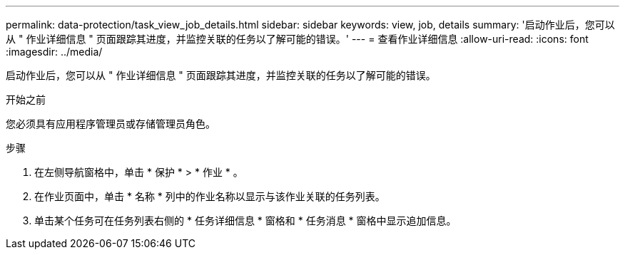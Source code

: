 ---
permalink: data-protection/task_view_job_details.html 
sidebar: sidebar 
keywords: view, job, details 
summary: '启动作业后，您可以从 " 作业详细信息 " 页面跟踪其进度，并监控关联的任务以了解可能的错误。' 
---
= 查看作业详细信息
:allow-uri-read: 
:icons: font
:imagesdir: ../media/


[role="lead"]
启动作业后，您可以从 " 作业详细信息 " 页面跟踪其进度，并监控关联的任务以了解可能的错误。

.开始之前
您必须具有应用程序管理员或存储管理员角色。

.步骤
. 在左侧导航窗格中，单击 * 保护 * > * 作业 * 。
. 在作业页面中，单击 * 名称 * 列中的作业名称以显示与该作业关联的任务列表。
. 单击某个任务可在任务列表右侧的 * 任务详细信息 * 窗格和 * 任务消息 * 窗格中显示追加信息。


